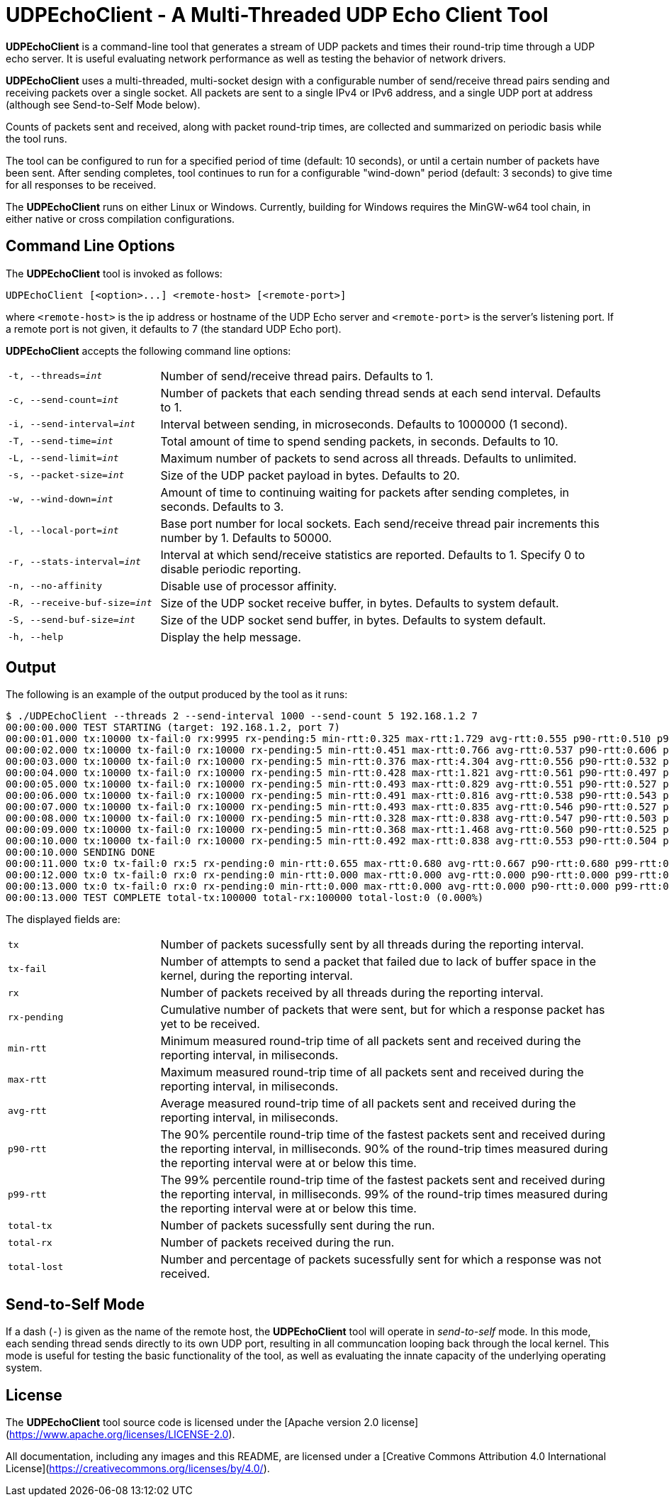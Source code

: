 # UDPEchoClient - A Multi-Threaded UDP Echo Client Tool

*UDPEchoClient* is a command-line tool that generates a stream of UDP packets and times
their round-trip time through a UDP echo server.  It is useful evaluating network performance
as well as testing the behavior of network drivers.

*UDPEchoClient* uses a multi-threaded, multi-socket design with a configurable number of send/receive
thread pairs sending and receiving packets over a single socket.  All packets are sent to a single IPv4
or IPv6 address, and a single UDP port at address (although see Send-to-Self Mode below).

Counts of packets sent and received, along with packet round-trip times, are collected and summarized on
periodic basis while the tool runs.

The tool can be configured to run for a specified period of time (default: 10 seconds), or until a
certain number of packets have been sent.  After sending completes, tool continues to run for a configurable
"wind-down" period (default: 3 seconds) to give time for all responses to be received.

The *UDPEchoClient* runs on either Linux or Windows.  Currently, building for Windows requires the MinGW-w64
tool chain, in either native or cross compilation configurations.

## Command Line Options

The *UDPEchoClient* tool is invoked as follows:

    UDPEchoClient [<option>...] <remote-host> [<remote-port>]

where `<remote-host>` is the ip address or hostname of the UDP Echo server and `<remote-port>` is the server's listening port.
If a remote port is not given, it defaults to 7 (the standard UDP Echo port).

*UDPEchoClient* accepts the following command line options:

[frame=none,grid=none]
[cols="m,3d"]
|===
|-t, --threads=_int_          | Number of send/receive thread pairs. Defaults to 1.
|-c, --send-count=_int_       | Number of packets that each sending thread sends at each send interval. Defaults to 1.
|-i, --send-interval=_int_    | Interval between sending, in microseconds.  Defaults to 1000000 (1 second).
|-T, --send-time=_int_        | Total amount of time to spend sending packets, in seconds.  Defaults to 10.
|-L, --send-limit=_int_       | Maximum number of packets to send across all threads.  Defaults to unlimited.
|-s, --packet-size=_int_      | Size of the UDP packet payload in bytes. Defaults to 20.
|-w, --wind-down=_int_        | Amount of time to continuing waiting for packets after sending completes, in seconds. Defaults to 3.
|-l, --local-port=_int_       | Base port number for local sockets. Each send/receive thread pair increments this number by 1. Defaults to 50000.
|-r, --stats-interval=_int_   | Interval at which send/receive statistics are reported.  Defaults to 1.  Specify 0 to disable periodic reporting.
|-n, --no-affinity            | Disable use of processor affinity.
|-R, --receive-buf-size=_int_ | Size of the UDP socket receive buffer, in bytes.  Defaults to system default.
|-S, --send-buf-size=_int_    | Size of the UDP socket send buffer, in bytes.  Defaults to system default.
|-h, --help                   | Display the help message.
|===

## Output

The following is an example of the output produced by the tool as it runs:

    $ ./UDPEchoClient --threads 2 --send-interval 1000 --send-count 5 192.168.1.2 7
    00:00:00.000 TEST STARTING (target: 192.168.1.2, port 7)
    00:00:01.000 tx:10000 tx-fail:0 rx:9995 rx-pending:5 min-rtt:0.325 max-rtt:1.729 avg-rtt:0.555 p90-rtt:0.510 p99-rtt:0.636
    00:00:02.000 tx:10000 tx-fail:0 rx:10000 rx-pending:5 min-rtt:0.451 max-rtt:0.766 avg-rtt:0.537 p90-rtt:0.606 p99-rtt:0.503
    00:00:03.000 tx:10000 tx-fail:0 rx:10000 rx-pending:5 min-rtt:0.376 max-rtt:4.304 avg-rtt:0.556 p90-rtt:0.532 p99-rtt:0.505
    00:00:04.000 tx:10000 tx-fail:0 rx:10000 rx-pending:5 min-rtt:0.428 max-rtt:1.821 avg-rtt:0.561 p90-rtt:0.497 p99-rtt:0.504
    00:00:05.000 tx:10000 tx-fail:0 rx:10000 rx-pending:5 min-rtt:0.493 max-rtt:0.829 avg-rtt:0.551 p90-rtt:0.527 p99-rtt:0.522
    00:00:06.000 tx:10000 tx-fail:0 rx:10000 rx-pending:5 min-rtt:0.491 max-rtt:0.816 avg-rtt:0.538 p90-rtt:0.543 p99-rtt:0.504
    00:00:07.000 tx:10000 tx-fail:0 rx:10000 rx-pending:5 min-rtt:0.493 max-rtt:0.835 avg-rtt:0.546 p90-rtt:0.527 p99-rtt:0.543
    00:00:08.000 tx:10000 tx-fail:0 rx:10000 rx-pending:5 min-rtt:0.328 max-rtt:0.838 avg-rtt:0.547 p90-rtt:0.503 p99-rtt:0.503
    00:00:09.000 tx:10000 tx-fail:0 rx:10000 rx-pending:5 min-rtt:0.368 max-rtt:1.468 avg-rtt:0.560 p90-rtt:0.525 p99-rtt:0.519
    00:00:10.000 tx:10000 tx-fail:0 rx:10000 rx-pending:5 min-rtt:0.492 max-rtt:0.838 avg-rtt:0.553 p90-rtt:0.504 p99-rtt:0.507
    00:00:10.000 SENDING DONE
    00:00:11.000 tx:0 tx-fail:0 rx:5 rx-pending:0 min-rtt:0.655 max-rtt:0.680 avg-rtt:0.667 p90-rtt:0.680 p99-rtt:0.680
    00:00:12.000 tx:0 tx-fail:0 rx:0 rx-pending:0 min-rtt:0.000 max-rtt:0.000 avg-rtt:0.000 p90-rtt:0.000 p99-rtt:0.000
    00:00:13.000 tx:0 tx-fail:0 rx:0 rx-pending:0 min-rtt:0.000 max-rtt:0.000 avg-rtt:0.000 p90-rtt:0.000 p99-rtt:0.000
    00:00:13.000 TEST COMPLETE total-tx:100000 total-rx:100000 total-lost:0 (0.000%)

The displayed fields are:

[frame=none,grid=none]
[cols="m,3d"]
|===
|tx             | Number of packets sucessfully sent by all threads during the reporting interval.
|tx-fail        | Number of attempts to send a packet that failed due to lack of buffer space in the kernel, during the reporting interval.
|rx             | Number of packets received by all threads during the reporting interval.
|rx-pending     | Cumulative number of packets that were sent, but for which a response packet has yet to be received.
|min-rtt        | Minimum measured round-trip time of all packets sent and received during the reporting interval, in miliseconds.
|max-rtt        | Maximum measured round-trip time of all packets sent and received during the reporting interval, in miliseconds.
|avg-rtt        | Average measured round-trip time of all packets sent and received during the reporting interval, in miliseconds.
|p90-rtt        | The 90% percentile round-trip time of the fastest packets sent and received during the reporting interval, in milliseconds.  90% of the round-trip times measured during the reporting interval were at or below this time.
|p99-rtt        | The 99% percentile round-trip time of the fastest packets sent and received during the reporting interval, in milliseconds.  99% of the round-trip times measured during the reporting interval were at or below this time.
|total-tx       | Number of packets sucessfully sent during the run.
|total-rx       | Number of packets received during the run.
|total-lost     | Number and percentage of packets sucessfully sent for which a response was not received.
|===


## Send-to-Self Mode

If a dash (`-`) is given as the name of the remote host, the *UDPEchoClient* tool will operate in _send-to-self_ mode.
In this mode, each sending thread sends directly to its own UDP port, resulting in all communcation looping back through
the local kernel.  This mode is useful for testing the basic functionality of the tool, as well as evaluating the innate capacity of the underlying operating system.


## License

The *UDPEchoClient* tool source code is licensed under the [Apache version 2.0 license](https://www.apache.org/licenses/LICENSE-2.0).

All documentation, including any images and this README, are licensed under a [Creative Commons Attribution 4.0 International License](https://creativecommons.org/licenses/by/4.0/).
